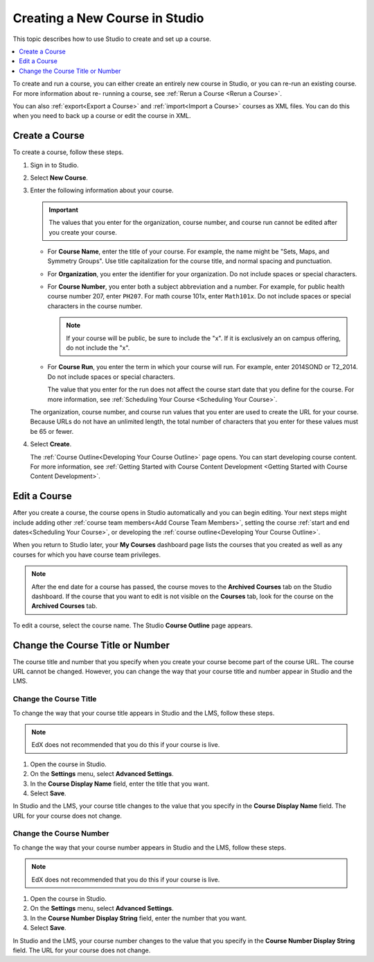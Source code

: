 .. _Creating a New Course:

###############################
Creating a New Course in Studio
###############################

This topic describes how to use Studio to create and set up a course.

.. contents::
  :local:
  :depth: 1

To create and run a course, you can either create an entirely new course in
Studio, or you can re-run an existing course. For more information about re-
running a course, see :ref:`Rerun a Course <Rerun a Course>`.

You can also :ref:`export<Export a Course>` and :ref:`import<Import a Course>`
courses as XML files. You can do this when you need to back up a course or edit
the course in XML.

.. _Create a New Course:

*******************
Create a Course
*******************

.. only:: Partners

   .. note::
    This process applies to courses on the edX Edge site. If your course will
    run on edx.org, see `Pub Creating and Announcing a Course`_.

To create a course, follow these steps.

#. Sign in to Studio.

#. Select **New Course**.

#. Enter the following information about your course.

   .. important::
    The values that you enter for the organization, course number, and course
    run cannot be edited after you create your course.

   * For **Course Name**, enter the title of your course. For example, the
     name might be "Sets, Maps, and Symmetry Groups". Use title capitalization
     for the course title, and normal spacing and punctuation.

   * For **Organization**, you enter the identifier for your organization. Do
     not include spaces or special characters.

   * For **Course Number**, you enter both a subject abbreviation and a number.
     For example, for public health course number 207, enter ``PH207``. For
     math course 101x, enter ``Math101x``. Do not include spaces or special
     characters in the course number.

     .. note:: If your course will be public, be sure to include the "x".
        If it is exclusively an on campus offering, do not include the "x".

   * For **Course Run**, you enter the term in which your course will run. For
     example, enter 2014SOND or T2_2014. Do not include spaces or special
     characters.

     The value that you enter for the run does not affect the course start date
     that you define for the course. For more information, see :ref:`Scheduling
     Your Course <Scheduling
     Your Course>`.

   The organization, course number, and course run values that you enter are
   used to create the URL for your course. Because URLs do not have an
   unlimited length, the total number of characters that you enter for these
   values must be 65 or fewer.

#. Select **Create**.

   The :ref:`Course Outline<Developing Your Course Outline>` page opens. You
   can start developing course content. For more information, see
   :ref:`Getting Started with Course Content Development <Getting Started with Course Content Development>`.

.. _Edit Your Course:

************************
Edit a Course
************************

.. only:: Partners

   .. note::
    This process applies to courses on the edX Edge site. If your course will
    run on edx.org, see `Pub Creating and Announcing a Course`_.

After you create a course, the course opens in Studio automatically and you can
begin editing. Your next steps might include adding other :ref:`course team
members<Add Course Team Members>`, setting the course :ref:`start and end
dates<Scheduling Your Course>`, or developing the :ref:`course
outline<Developing Your Course Outline>`.

When you return to Studio later, your **My Courses** dashboard page lists
the courses that you created as well as any courses for which you have course
team privileges.

.. image:: ../../images/open_course.png
  :width: 600
  :alt: Image of the course on the Studio dashboard.

.. note::
  After the end date for a course has passed, the course moves to the
  **Archived Courses** tab on the Studio dashboard. If the course that you want
  to edit is not visible on the **Courses** tab, look for the course on the
  **Archived Courses** tab.

To edit a course, select the course name. The Studio **Course Outline** page
appears.

.. _Change the Course Title or Number:

*************************************
Change the Course Title or Number
*************************************

The course title and number that you specify when you create your course become
part of the course URL. The course URL cannot be changed. However, you can
change the way that your course title and number appear in Studio and the LMS.

.. _Change the Course Title:

=======================
Change the Course Title
=======================

To change the way that your course title appears in Studio and the LMS, follow
these steps.

.. note::
 EdX does not recommended that you do this if your course is live.

#. Open the course in Studio.
#. On the **Settings** menu, select **Advanced Settings**.
#. In the **Course Display Name** field, enter the title that you want.
#. Select **Save**.

In Studio and the LMS, your course title changes to the value that you specify
in the **Course Display Name** field. The URL for your course does not change.

.. _Change the Course Number:

========================
Change the Course Number
========================

To change the way that your course number appears in Studio and the LMS, follow
these steps.

.. note::
 EdX does not recommended that you do this if your course is live.

#. Open the course in Studio.
#. On the **Settings** menu, select **Advanced Settings**.
#. In the **Course Number Display String** field, enter the number that you
   want.
#. Select **Save**.

In Studio and the LMS, your course number changes to the value that you specify
in the **Course Number Display String** field. The URL for your course does not
change.

.. only:: Open_edX

  .. _Add Course Metadata:

  *******************
  Add Course Metadata
  *******************

  To make certain information about your course available to entities such as
  customer relationship management (CRM) software, a marketing site, or other
  external systems, follow these steps.

  #. Create a JSON dictionary that contains the metadata that you want to add.
  #. In Studio, open your course, and then select **Advanced Settings** on the
     **Settings** menu.
  #. In the **Other Course Settings** field, paste your JSON dictionary.

  In case you can't find the **Other Course Settings** field in 
  the **Advanced Settings**, set ``ENABLE_OTHER_COURSE_SETTINGS`` to ``true`` 
  under ``FEATURES`` in ``/edx/etc/studio.yml`` and restart Studio.


